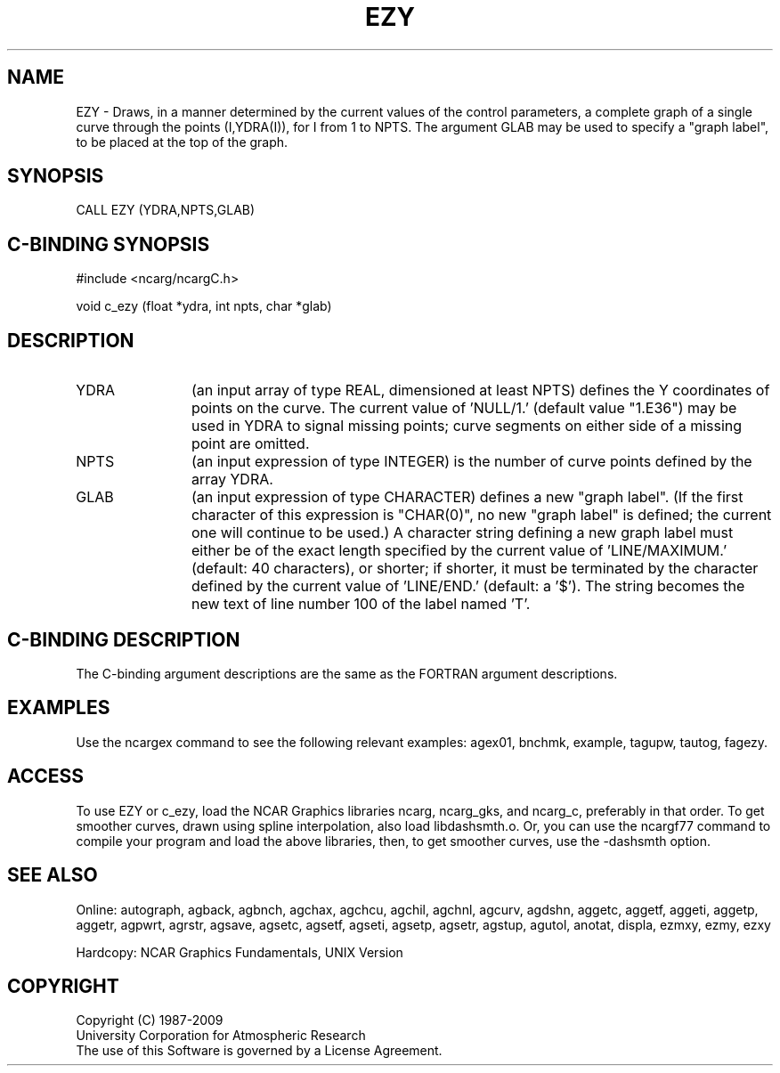 .TH EZY 3NCARG "March 1993" UNIX "NCAR GRAPHICS"
.na
.nh
.SH NAME
EZY - 
Draws, in a manner determined by the current values of the
control parameters, a complete graph of a single curve
through the points (I,YDRA(I)), for I from 1 to NPTS. The
argument GLAB may be used to specify a "graph label", to be
placed at the top of the graph.
.SH SYNOPSIS
CALL EZY (YDRA,NPTS,GLAB) 
.SH C-BINDING SYNOPSIS
#include <ncarg/ncargC.h>
.sp
void c_ezy (float *ydra, int npts, char *glab)
.SH DESCRIPTION
.IP YDRA 12
(an input array of type REAL, dimensioned at least
NPTS) defines the Y coordinates of points on the curve. The
current value of 'NULL/1.' (default value "1.E36") may be
used in YDRA to signal missing points; curve segments on
either side of a missing point are omitted.
.IP NPTS 12
(an input expression of type INTEGER) is the number of
curve points defined by the array YDRA.
.IP GLAB 12
(an input expression of type CHARACTER) defines a new
"graph label". (If the first character of this expression
is "CHAR(0)", no new "graph label" is defined; the current
one will continue to be used.) A character string defining
a new graph label must either be of the exact length
specified by the current value of 'LINE/MAXIMUM.' (default:
40 characters), or shorter; if shorter, it must be
terminated by the character defined by the current value of
\&'LINE/END.' (default: a '$'). The string becomes the new
text of line number 100 of the label named 'T'.
.SH C-BINDING DESCRIPTION
The C-binding argument descriptions are the same as the FORTRAN 
argument descriptions.
.SH EXAMPLES
Use the ncargex command to see the following relevant
examples: 
agex01,
bnchmk,
example,
tagupw,
tautog,
fagezy.
.SH ACCESS 
To use EZY or c_ezy, load the NCAR Graphics libraries ncarg, ncarg_gks, 
and ncarg_c, preferably in that order.    To get smoother curves, 
drawn using spline interpolation, also load libdashsmth.o.  Or,
you can use the ncargf77 command to compile your program and load 
the above libraries, then, to get smoother curves, use the 
-dashsmth option.
.SH SEE ALSO
Online:
autograph,
agback,
agbnch,
agchax,
agchcu,
agchil,
agchnl,
agcurv,
agdshn,
aggetc,
aggetf,
aggeti,
aggetp,
aggetr,
agpwrt,
agrstr,
agsave,
agsetc,
agsetf,
agseti,
agsetp,
agsetr,
agstup,
agutol,
anotat,
displa,
ezmxy,
ezmy,
ezxy
.sp
Hardcopy:
NCAR Graphics Fundamentals, UNIX Version
.SH COPYRIGHT
Copyright (C) 1987-2009
.br
University Corporation for Atmospheric Research
.br
The use of this Software is governed by a License Agreement.
